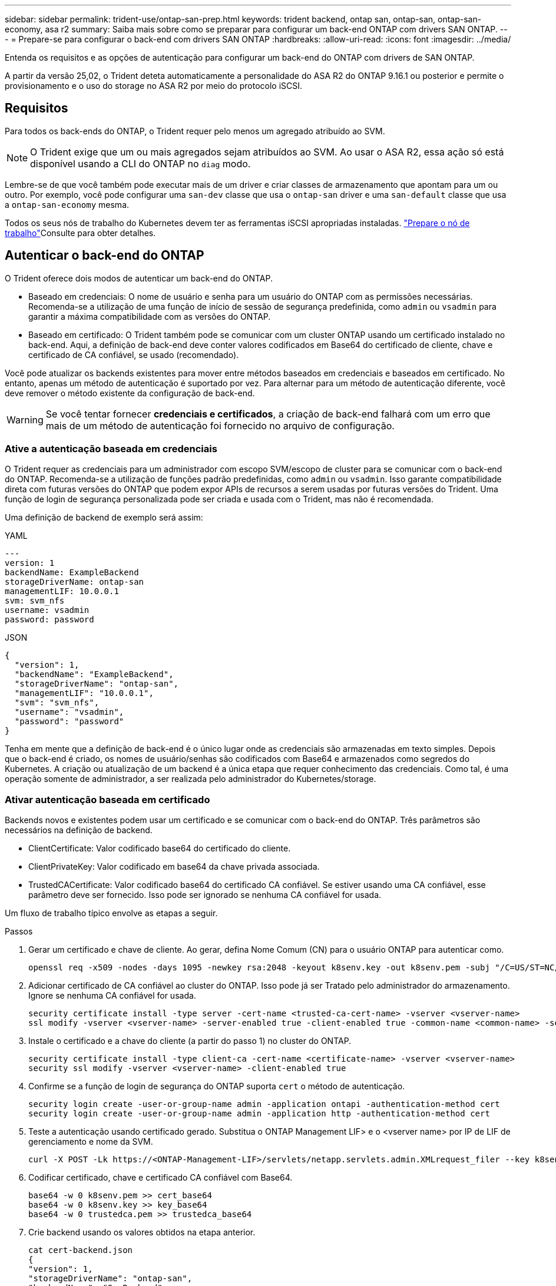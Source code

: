 ---
sidebar: sidebar 
permalink: trident-use/ontap-san-prep.html 
keywords: trident backend, ontap san, ontap-san, ontap-san-economy, asa r2 
summary: Saiba mais sobre como se preparar para configurar um back-end ONTAP com drivers SAN ONTAP. 
---
= Prepare-se para configurar o back-end com drivers SAN ONTAP
:hardbreaks:
:allow-uri-read: 
:icons: font
:imagesdir: ../media/


[role="lead"]
Entenda os requisitos e as opções de autenticação para configurar um back-end do ONTAP com drivers de SAN ONTAP.

A partir da versão 25,02, o Trident deteta automaticamente a personalidade do ASA R2 do ONTAP 9.16.1 ou posterior e permite o provisionamento e o uso do storage no ASA R2 por meio do protocolo iSCSI.



== Requisitos

Para todos os back-ends do ONTAP, o Trident requer pelo menos um agregado atribuído ao SVM.


NOTE: O Trident exige que um ou mais agregados sejam atribuídos ao SVM. Ao usar o ASA R2, essa ação só está disponível usando a CLI do ONTAP no `diag` modo.

Lembre-se de que você também pode executar mais de um driver e criar classes de armazenamento que apontam para um ou outro. Por exemplo, você pode configurar uma `san-dev` classe que usa o `ontap-san` driver e uma `san-default` classe que usa a `ontap-san-economy` mesma.

Todos os seus nós de trabalho do Kubernetes devem ter as ferramentas iSCSI apropriadas instaladas. link:worker-node-prep.html["Prepare o nó de trabalho"]Consulte para obter detalhes.



== Autenticar o back-end do ONTAP

O Trident oferece dois modos de autenticar um back-end do ONTAP.

* Baseado em credenciais: O nome de usuário e senha para um usuário do ONTAP com as permissões necessárias. Recomenda-se a utilização de uma função de início de sessão de segurança predefinida, como `admin` ou `vsadmin` para garantir a máxima compatibilidade com as versões do ONTAP.
* Baseado em certificado: O Trident também pode se comunicar com um cluster ONTAP usando um certificado instalado no back-end. Aqui, a definição de back-end deve conter valores codificados em Base64 do certificado de cliente, chave e certificado de CA confiável, se usado (recomendado).


Você pode atualizar os backends existentes para mover entre métodos baseados em credenciais e baseados em certificado. No entanto, apenas um método de autenticação é suportado por vez. Para alternar para um método de autenticação diferente, você deve remover o método existente da configuração de back-end.


WARNING: Se você tentar fornecer *credenciais e certificados*, a criação de back-end falhará com um erro que mais de um método de autenticação foi fornecido no arquivo de configuração.



=== Ative a autenticação baseada em credenciais

O Trident requer as credenciais para um administrador com escopo SVM/escopo de cluster para se comunicar com o back-end do ONTAP. Recomenda-se a utilização de funções padrão predefinidas, como `admin` ou `vsadmin`. Isso garante compatibilidade direta com futuras versões do ONTAP que podem expor APIs de recursos a serem usadas por futuras versões do Trident. Uma função de login de segurança personalizada pode ser criada e usada com o Trident, mas não é recomendada.

Uma definição de backend de exemplo será assim:

[role="tabbed-block"]
====
.YAML
--
[listing]
----
---
version: 1
backendName: ExampleBackend
storageDriverName: ontap-san
managementLIF: 10.0.0.1
svm: svm_nfs
username: vsadmin
password: password
----
--
.JSON
--
[listing]
----
{
  "version": 1,
  "backendName": "ExampleBackend",
  "storageDriverName": "ontap-san",
  "managementLIF": "10.0.0.1",
  "svm": "svm_nfs",
  "username": "vsadmin",
  "password": "password"
}

----
--
====
Tenha em mente que a definição de back-end é o único lugar onde as credenciais são armazenadas em texto simples. Depois que o back-end é criado, os nomes de usuário/senhas são codificados com Base64 e armazenados como segredos do Kubernetes. A criação ou atualização de um backend é a única etapa que requer conhecimento das credenciais. Como tal, é uma operação somente de administrador, a ser realizada pelo administrador do Kubernetes/storage.



=== Ativar autenticação baseada em certificado

Backends novos e existentes podem usar um certificado e se comunicar com o back-end do ONTAP. Três parâmetros são necessários na definição de backend.

* ClientCertificate: Valor codificado base64 do certificado do cliente.
* ClientPrivateKey: Valor codificado em base64 da chave privada associada.
* TrustedCACertificate: Valor codificado base64 do certificado CA confiável. Se estiver usando uma CA confiável, esse parâmetro deve ser fornecido. Isso pode ser ignorado se nenhuma CA confiável for usada.


Um fluxo de trabalho típico envolve as etapas a seguir.

.Passos
. Gerar um certificado e chave de cliente. Ao gerar, defina Nome Comum (CN) para o usuário ONTAP para autenticar como.
+
[listing]
----
openssl req -x509 -nodes -days 1095 -newkey rsa:2048 -keyout k8senv.key -out k8senv.pem -subj "/C=US/ST=NC/L=RTP/O=NetApp/CN=admin"
----
. Adicionar certificado de CA confiável ao cluster do ONTAP. Isso pode já ser Tratado pelo administrador do armazenamento. Ignore se nenhuma CA confiável for usada.
+
[listing]
----
security certificate install -type server -cert-name <trusted-ca-cert-name> -vserver <vserver-name>
ssl modify -vserver <vserver-name> -server-enabled true -client-enabled true -common-name <common-name> -serial <SN-from-trusted-CA-cert> -ca <cert-authority>
----
. Instale o certificado e a chave do cliente (a partir do passo 1) no cluster do ONTAP.
+
[listing]
----
security certificate install -type client-ca -cert-name <certificate-name> -vserver <vserver-name>
security ssl modify -vserver <vserver-name> -client-enabled true
----
. Confirme se a função de login de segurança do ONTAP suporta `cert` o método de autenticação.
+
[listing]
----
security login create -user-or-group-name admin -application ontapi -authentication-method cert
security login create -user-or-group-name admin -application http -authentication-method cert
----
. Teste a autenticação usando certificado gerado. Substitua o ONTAP Management LIF> e o <vserver name> por IP de LIF de gerenciamento e nome da SVM.
+
[listing]
----
curl -X POST -Lk https://<ONTAP-Management-LIF>/servlets/netapp.servlets.admin.XMLrequest_filer --key k8senv.key --cert ~/k8senv.pem -d '<?xml version="1.0" encoding="UTF-8"?><netapp xmlns="http://www.netapp.com/filer/admin" version="1.21" vfiler="<vserver-name>"><vserver-get></vserver-get></netapp>'
----
. Codificar certificado, chave e certificado CA confiável com Base64.
+
[listing]
----
base64 -w 0 k8senv.pem >> cert_base64
base64 -w 0 k8senv.key >> key_base64
base64 -w 0 trustedca.pem >> trustedca_base64
----
. Crie backend usando os valores obtidos na etapa anterior.
+
[listing]
----
cat cert-backend.json
{
"version": 1,
"storageDriverName": "ontap-san",
"backendName": "SanBackend",
"managementLIF": "1.2.3.4",
"svm": "vserver_test",
"clientCertificate": "Faaaakkkkeeee...Vaaalllluuuueeee",
"clientPrivateKey": "LS0tFaKE...0VaLuES0tLS0K",
"trustedCACertificate": "QNFinfO...SiqOyN",
"storagePrefix": "myPrefix_"
}

tridentctl create backend -f cert-backend.json -n trident
+------------+----------------+--------------------------------------+--------+---------+
|    NAME    | STORAGE DRIVER |                 UUID                 | STATE  | VOLUMES |
+------------+----------------+--------------------------------------+--------+---------+
| SanBackend | ontap-san      | 586b1cd5-8cf8-428d-a76c-2872713612c1 | online |       0 |
+------------+----------------+--------------------------------------+--------+---------+
----




=== Atualizar métodos de autenticação ou girar credenciais

Você pode atualizar um back-end existente para usar um método de autenticação diferente ou para girar suas credenciais. Isso funciona de ambas as maneiras: Backends que fazem uso de nome de usuário / senha podem ser atualizados para usar certificados; backends que utilizam certificados podem ser atualizados para nome de usuário / senha com base. Para fazer isso, você deve remover o método de autenticação existente e adicionar o novo método de autenticação. Em seguida, use o arquivo backend.json atualizado contendo os parâmetros necessários para executar `tridentctl backend update`.

[listing]
----
cat cert-backend-updated.json
{
"version": 1,
"storageDriverName": "ontap-san",
"backendName": "SanBackend",
"managementLIF": "1.2.3.4",
"svm": "vserver_test",
"username": "vsadmin",
"password": "password",
"storagePrefix": "myPrefix_"
}

#Update backend with tridentctl
tridentctl update backend SanBackend -f cert-backend-updated.json -n trident
+------------+----------------+--------------------------------------+--------+---------+
|    NAME    | STORAGE DRIVER |                 UUID                 | STATE  | VOLUMES |
+------------+----------------+--------------------------------------+--------+---------+
| SanBackend | ontap-san      | 586b1cd5-8cf8-428d-a76c-2872713612c1 | online |       9 |
+------------+----------------+--------------------------------------+--------+---------+
----

NOTE: Ao girar senhas, o administrador de armazenamento deve primeiro atualizar a senha do usuário no ONTAP. Isso é seguido por uma atualização de back-end. Ao girar certificados, vários certificados podem ser adicionados ao usuário. O back-end é então atualizado para usar o novo certificado, seguindo o qual o certificado antigo pode ser excluído do cluster do ONTAP.

A atualização de um back-end não interrompe o acesso a volumes que já foram criados, nem afeta as conexões de volume feitas depois. Uma atualização de back-end bem-sucedida indica que o Trident pode se comunicar com o back-end do ONTAP e lidar com operações de volume futuras.



=== Crie uma função ONTAP personalizada para o Trident

Você pode criar uma função de cluster do ONTAP com Privileges mínimo para que você não precise usar a função de administrador do ONTAP para executar operações no Trident. Quando você inclui o nome de usuário em uma configuração de back-end do Trident, o Trident usa a função de cluster do ONTAP criada para executar as operações.

link:https://github.com/NetApp/trident/tree/master/contrib/ontap/trident_role["Gerador de função personalizada Trident"]Consulte para obter mais informações sobre como criar funções personalizadas do Trident.

[role="tabbed-block"]
====
.Usando a CLI do ONTAP
--
. Crie uma nova função usando o seguinte comando:
+
`security login role create <role_name\> -cmddirname "command" -access all –vserver <svm_name\>`

. Crie um nome de usuário para o usuário do Trident:
+
`security login create -username <user_name\> -application ontapi -authmethod <password\> -role <name_of_role_in_step_1\> –vserver <svm_name\> -comment "user_description"`

. Mapeie a função para o usuário:
+
`security login modify username <user_name\> –vserver <svm_name\> -role <role_name\> -application ontapi -application console -authmethod <password\>`



--
.Usando o System Manager
--
Execute as seguintes etapas no Gerenciador do sistema do ONTAP:

. *Crie uma função personalizada*:
+
.. Para criar uma função personalizada no nível do cluster, selecione *Cluster > Settings*.
+
(Ou) para criar uma função personalizada no nível SVM, selecione *Storage > Storage VMs > `required SVM` Settings > Users and Roles*.

.. Selecione o ícone de seta (*->*) ao lado de *usuários e funções*.
.. Selecione * Adicionar * em *funções*.
.. Defina as regras para a função e clique em *Salvar*.


. *Mapeie a função para o usuário do Trident*: Execute as seguintes etapas na página *usuários e funções*:
+
.. Selecione Adicionar ícone ** em *usuários*.
.. Selecione o nome de usuário desejado e selecione uma função no menu suspenso para *função*.
.. Clique em *Salvar*.




--
====
Consulte as páginas a seguir para obter mais informações:

* link:https://kb.netapp.com/on-prem/ontap/Ontap_OS/OS-KBs/FAQ__Custom_roles_for_administration_of_ONTAP["Funções personalizadas para administração do ONTAP"^] ou link:https://docs.netapp.com/us-en/ontap/authentication/define-custom-roles-task.html["Definir funções personalizadas"^]
* link:https://docs.netapp.com/us-en/ontap-automation/rest/rbac_roles_users.html#rest-api["Trabalhe com funções e usuários"^]




== Autentique conexões com CHAP bidirecional

O Trident pode autenticar sessões iSCSI com CHAP bidirecional para os `ontap-san` drivers e `ontap-san-economy`. Isso requer a ativação da `useCHAP` opção na definição de backend. Quando definido como `true`, o Trident configura a segurança do iniciador padrão do SVM para CHAP bidirecional e define o nome de usuário e os segredos do arquivo de back-end. O NetApp recomenda o uso de CHAP bidirecional para autenticar conexões. Veja a seguinte configuração de exemplo:

[listing]
----
---
version: 1
storageDriverName: ontap-san
backendName: ontap_san_chap
managementLIF: 192.168.0.135
svm: ontap_iscsi_svm
useCHAP: true
username: vsadmin
password: password
chapInitiatorSecret: cl9qxIm36DKyawxy
chapTargetInitiatorSecret: rqxigXgkesIpwxyz
chapTargetUsername: iJF4heBRT0TCwxyz
chapUsername: uh2aNCLSd6cNwxyz
----

WARNING: O `useCHAP` parâmetro é uma opção booleana que pode ser configurada apenas uma vez. Ele é definido como false por padrão. Depois de configurá-lo como verdadeiro, você não pode configurá-lo como falso.

Além `useCHAP=true` do , os `chapInitiatorSecret` campos , `chapTargetInitiatorSecret`, `chapTargetUsername`, e `chapUsername` devem ser incluídos na definição de back-end. Os segredos podem ser alterados depois que um backend é criado executando `tridentctl update`.



=== Como funciona

Ao definir `useCHAP` como verdadeiro, o administrador de armazenamento instrui o Trident a configurar o CHAP no back-end de armazenamento. Isso inclui o seguinte:

* Configuração do CHAP no SVM:
+
** Se o tipo de segurança do iniciador padrão da SVM for nenhum (definido por padrão) *e* não houver LUNs pré-existentes no volume, o Trident definirá o tipo de segurança padrão `CHAP` e continuará configurando o iniciador CHAP e o nome de usuário e os segredos de destino.
** Se o SVM contiver LUNs, o Trident não ativará o CHAP no SVM. Isso garante que o acesso a LUNs que já estão presentes no SVM não seja restrito.


* Configurando o iniciador CHAP e o nome de usuário e os segredos de destino; essas opções devem ser especificadas na configuração de back-end (como mostrado acima).


Depois que o back-end é criado, o Trident cria um CRD correspondente `tridentbackend` e armazena os segredos e nomes de usuário do CHAP como segredos do Kubernetes. Todos os PVS criados pelo Trident neste backend serão montados e anexados através do CHAP.



=== Gire credenciais e atualize os backends

Você pode atualizar as credenciais CHAP atualizando os parâmetros CHAP no `backend.json` arquivo. Isso exigirá a atualização dos segredos CHAP e o uso do `tridentctl update` comando para refletir essas alterações.


WARNING: Ao atualizar os segredos CHAP para um backend, você deve usar `tridentctl` para atualizar o backend. Não atualize as credenciais no cluster de storage usando a CLI da ONTAP ou o Gerenciador de sistemas da ONTAP, pois o Trident não poderá pegar essas alterações.

[listing]
----
cat backend-san.json
{
    "version": 1,
    "storageDriverName": "ontap-san",
    "backendName": "ontap_san_chap",
    "managementLIF": "192.168.0.135",
    "svm": "ontap_iscsi_svm",
    "useCHAP": true,
    "username": "vsadmin",
    "password": "password",
    "chapInitiatorSecret": "cl9qxUpDaTeD",
    "chapTargetInitiatorSecret": "rqxigXgkeUpDaTeD",
    "chapTargetUsername": "iJF4heBRT0TCwxyz",
    "chapUsername": "uh2aNCLSd6cNwxyz",
}

./tridentctl update backend ontap_san_chap -f backend-san.json -n trident
+----------------+----------------+--------------------------------------+--------+---------+
|   NAME         | STORAGE DRIVER |                 UUID                 | STATE  | VOLUMES |
+----------------+----------------+--------------------------------------+--------+---------+
| ontap_san_chap | ontap-san      | aa458f3b-ad2d-4378-8a33-1a472ffbeb5c | online |       7 |
+----------------+----------------+--------------------------------------+--------+---------+
----
As conexões existentes não serão afetadas. Elas continuarão ativas se as credenciais forem atualizadas pelo Trident no SVM. As novas conexões usam as credenciais atualizadas e as conexões existentes continuam ativas. Desconetar e reconetar PVS antigos resultará em eles usando as credenciais atualizadas.
